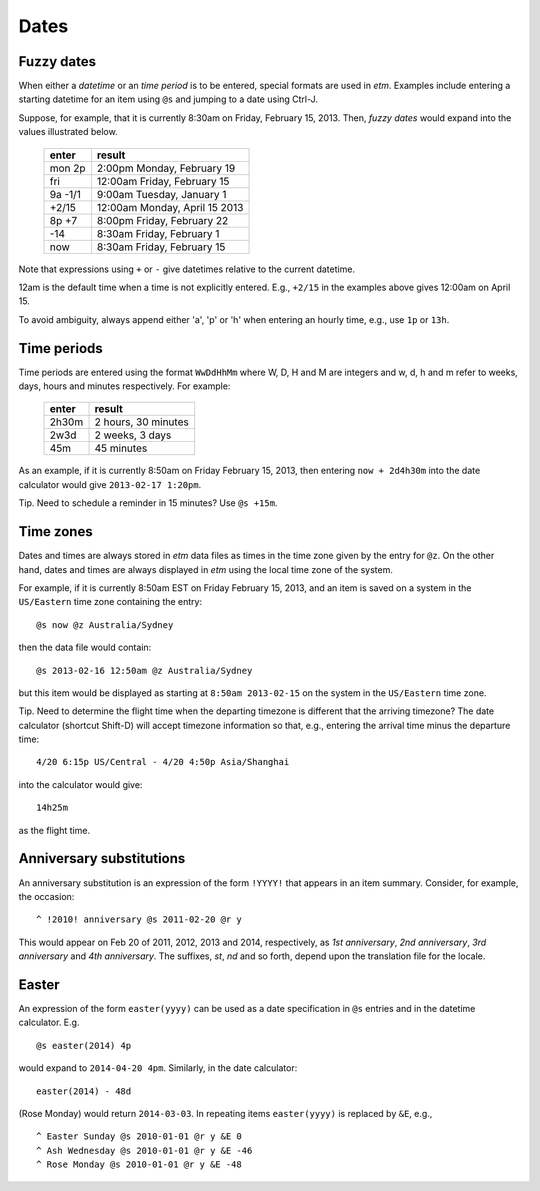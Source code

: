 .. _dates-label:

Dates
=====

Fuzzy dates
-----------

When either a *datetime* or an *time period* is to be entered, special
formats are used in *etm*. Examples include entering a starting datetime
for an item using ``@s`` and jumping to a date using Ctrl-J.

Suppose, for example, that it is currently 8:30am on Friday, February
15, 2013. Then, *fuzzy dates* would expand into the values illustrated
below.

    ========   ==============================
    enter      result
    ========   ==============================
    mon 2p     2:00pm Monday, February 19
    fri        12:00am Friday, February 15
    9a -1/1    9:00am Tuesday, January 1
    +2/15      12:00am Monday, April 15 2013
    8p +7      8:00pm Friday, February 22
    -14        8:30am Friday, February 1
    now        8:30am Friday, February 15
    ========   ==============================

Note that expressions using ``+`` or ``-`` give datetimes relative to
the current datetime.

12am is the default time when a time is not explicitly entered. E.g.,
``+2/15`` in the examples above gives 12:00am on April 15.

To avoid ambiguity, always append either 'a', 'p' or 'h' when entering
an hourly time, e.g., use ``1p`` or ``13h``.

Time periods
------------

Time periods are entered using the format ``WwDdHhMm`` where W, D, H and
M are integers and w, d, h and m refer to weeks, days, hours and minutes
respectively. For example:

    =======   =====================
    enter     result
    =======   =====================
    2h30m     2 hours, 30 minutes
    2w3d      2 weeks, 3 days
    45m       45 minutes
    =======   =====================

As an example, if it is currently 8:50am on Friday February 15, 2013,
then entering ``now + 2d4h30m`` into the date calculator would give
``2013-02-17 1:20pm``.

Tip. Need to schedule a reminder in 15 minutes? Use ``@s +15m``.

Time zones
----------

Dates and times are always stored in *etm* data files as times in the
time zone given by the entry for ``@z``. On the other hand, dates and
times are always displayed in *etm* using the local time zone of the
system.

For example, if it is currently 8:50am EST on Friday February 15, 2013,
and an item is saved on a system in the ``US/Eastern`` time zone
containing the entry::

    @s now @z Australia/Sydney

then the data file would contain::

    @s 2013-02-16 12:50am @z Australia/Sydney

but this item would be displayed as starting at ``8:50am 2013-02-15`` on
the system in the ``US/Eastern`` time zone.

Tip. Need to determine the flight time when the departing timezone is
different that the arriving timezone? The date calculator (shortcut
Shift-D) will accept timezone information so that, e.g., entering the
arrival time minus the departure time::

    4/20 6:15p US/Central - 4/20 4:50p Asia/Shanghai

into the calculator would give::

    14h25m

as the flight time.

Anniversary substitutions
-------------------------

An anniversary substitution is an expression of the form ``!YYYY!`` that
appears in an item summary. Consider, for example, the occasion::

    ^ !2010! anniversary @s 2011-02-20 @r y

This would appear on Feb 20 of 2011, 2012, 2013 and 2014, respectively,
as *1st anniversary*, *2nd anniversary*, *3rd anniversary* and *4th
anniversary*. The suffixes, *st*, *nd* and so forth, depend upon the
translation file for the locale.

Easter
------

An expression of the form ``easter(yyyy)`` can be used as a date
specification in ``@s`` entries and in the datetime calculator. E.g.

::

    @s easter(2014) 4p

would expand to ``2014-04-20 4pm``. Similarly, in the date calculator::

    easter(2014) - 48d

(Rose Monday) would return ``2014-03-03``. In repeating items
``easter(yyyy)`` is replaced by ``&E``, e.g.,

::

    ^ Easter Sunday @s 2010-01-01 @r y &E 0
    ^ Ash Wednesday @s 2010-01-01 @r y &E -46
    ^ Rose Monday @s 2010-01-01 @r y &E -48

